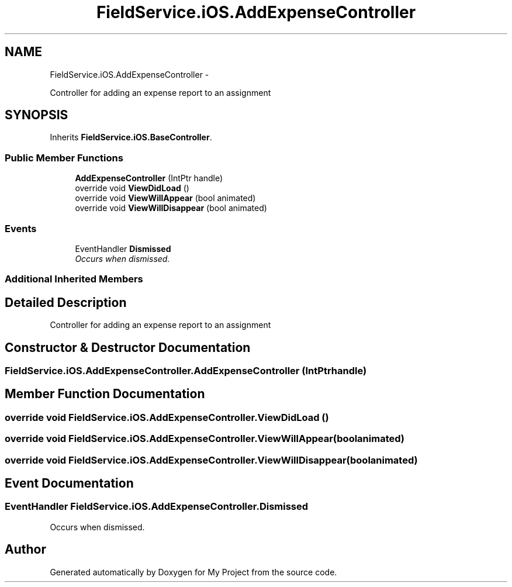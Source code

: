 .TH "FieldService.iOS.AddExpenseController" 3 "Tue Jul 1 2014" "My Project" \" -*- nroff -*-
.ad l
.nh
.SH NAME
FieldService.iOS.AddExpenseController \- 
.PP
Controller for adding an expense report to an assignment  

.SH SYNOPSIS
.br
.PP
.PP
Inherits \fBFieldService\&.iOS\&.BaseController\fP\&.
.SS "Public Member Functions"

.in +1c
.ti -1c
.RI "\fBAddExpenseController\fP (IntPtr handle)"
.br
.ti -1c
.RI "override void \fBViewDidLoad\fP ()"
.br
.ti -1c
.RI "override void \fBViewWillAppear\fP (bool animated)"
.br
.ti -1c
.RI "override void \fBViewWillDisappear\fP (bool animated)"
.br
.in -1c
.SS "Events"

.in +1c
.ti -1c
.RI "EventHandler \fBDismissed\fP"
.br
.RI "\fIOccurs when dismissed\&. \fP"
.in -1c
.SS "Additional Inherited Members"
.SH "Detailed Description"
.PP 
Controller for adding an expense report to an assignment 


.SH "Constructor & Destructor Documentation"
.PP 
.SS "FieldService\&.iOS\&.AddExpenseController\&.AddExpenseController (IntPtrhandle)"

.SH "Member Function Documentation"
.PP 
.SS "override void FieldService\&.iOS\&.AddExpenseController\&.ViewDidLoad ()"

.SS "override void FieldService\&.iOS\&.AddExpenseController\&.ViewWillAppear (boolanimated)"

.SS "override void FieldService\&.iOS\&.AddExpenseController\&.ViewWillDisappear (boolanimated)"

.SH "Event Documentation"
.PP 
.SS "EventHandler FieldService\&.iOS\&.AddExpenseController\&.Dismissed"

.PP
Occurs when dismissed\&. 

.SH "Author"
.PP 
Generated automatically by Doxygen for My Project from the source code\&.

